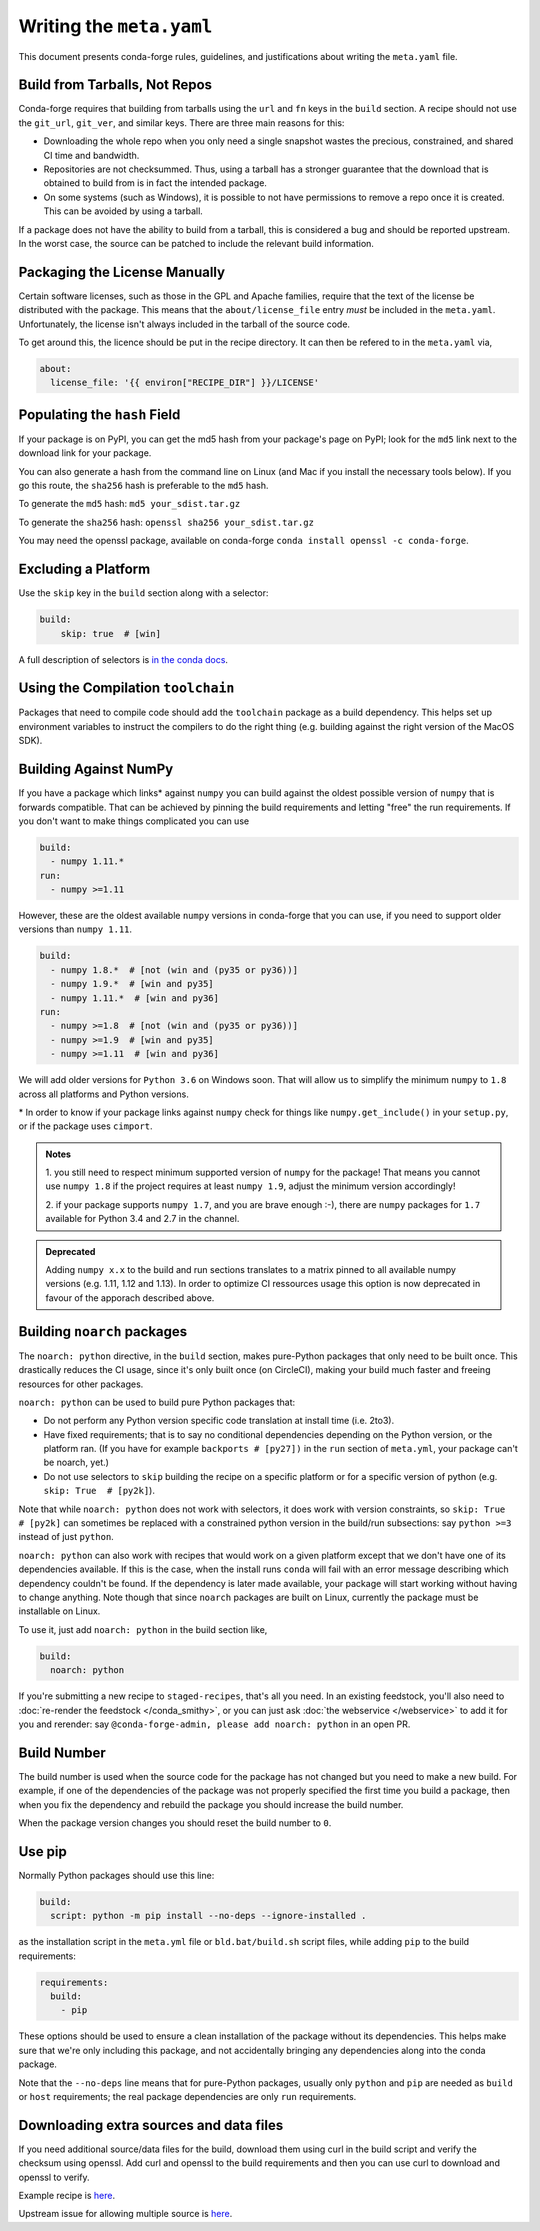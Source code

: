 Writing the ``meta.yaml``
==========================
This document presents conda-forge rules, guidelines, and justifications
about writing the ``meta.yaml`` file.


Build from Tarballs, Not Repos
------------------------------
Conda-forge requires that building from tarballs using the
``url`` and ``fn`` keys in the ``build`` section. A recipe
should not use the ``git_url``, ``git_ver``, and similar
keys. There are three main reasons for this:

* Downloading the whole repo when you only need a single snapshot wastes
  the precious, constrained, and shared CI time and bandwidth.
* Repositories are not checksummed. Thus, using a tarball has a
  stronger guarantee that the download that is obtained to build from is
  in fact the intended package.
* On some systems (such as Windows), it is possible to not have permissions
  to remove a repo once it is created. This can be avoided by using a tarball.

If a package does not have the ability to build from a tarball, this is
considered a bug and should be reported upstream. In the worst case,
the source can be patched to include the relevant build information.


Packaging the License Manually
------------------------------
Certain software licenses, such as those in the GPL and Apache families,
require that the text of the license be distributed with the package.
This means that the ``about/license_file`` entry *must* be included in the
``meta.yaml``. Unfortunately, the license isn't always included in the
tarball of the source code.

To get around this, the licence should be put in the recipe directory.
It can then be refered to in the ``meta.yaml`` via,

.. code-block:: yaml

    about:
      license_file: '{{ environ["RECIPE_DIR"] }}/LICENSE'


Populating the ``hash`` Field
-----------------------------
If your package is on PyPI, you can get the md5 hash from your package's page
on PyPI; look for the ``md5`` link next to the download link for your package.

You can also generate a hash from the command line on Linux (and Mac if you
install the necessary tools below). If you go this route, the ``sha256`` hash
is preferable to the ``md5`` hash.

To generate the ``md5`` hash: ``md5 your_sdist.tar.gz``

To generate the ``sha256`` hash: ``openssl sha256 your_sdist.tar.gz``

You may need the openssl package, available on conda-forge
``conda install openssl -c conda-forge``.


Excluding a Platform
--------------------
Use the ``skip`` key in the ``build`` section along with a selector:

.. code-block:: yaml

    build:
        skip: true  # [win]

A full description of selectors is
`in the conda docs <http://conda.pydata.org/docs/building/meta-yaml.html#preprocessing-selectors>`_.


Using the Compilation ``toolchain``
-----------------------------------
Packages that need to compile code should add the ``toolchain`` package as a build dependency. This helps set up environment variables to instruct the compilers to do the right thing (e.g. building against the right version of the MacOS SDK).


Building Against NumPy
----------------------
If you have a package which links\* against ``numpy`` you can build against the oldest possible version of ``numpy`` that is forwards compatible.
That can be achieved by pinning the build requirements and letting "free" the run requirements.
If you don't want to make things complicated you can use

.. code-block:: yaml

    build:
      - numpy 1.11.*
    run:
      - numpy >=1.11

However, these are the oldest available ``numpy`` versions in conda-forge that you can use, if you need to support older versions than ``numpy 1.11``.

.. code-block:: yaml

    build:
      - numpy 1.8.*  # [not (win and (py35 or py36))]
      - numpy 1.9.*  # [win and py35]
      - numpy 1.11.*  # [win and py36]
    run:
      - numpy >=1.8  # [not (win and (py35 or py36))]
      - numpy >=1.9  # [win and py35]
      - numpy >=1.11  # [win and py36]

We will add older versions for ``Python 3.6`` on Windows soon.
That will allow us to simplify the minimum ``numpy`` to ``1.8`` across all platforms and Python versions.


\* In order to know if your package links against ``numpy`` check for things like ``numpy.get_include()`` in your ``setup.py``,
or if the package uses ``cimport``.


.. admonition:: Notes

    1. you still need to respect minimum supported version of ``numpy`` for the package!
    That means you cannot use ``numpy 1.8`` if the project requires at least ``numpy 1.9``,
    adjust the minimum version accordingly!

    2. if your package supports ``numpy 1.7``, and you are brave enough :-),
    there are ``numpy`` packages for ``1.7`` available for Python 3.4 and 2.7 in the channel.


.. admonition:: Deprecated

    Adding ``numpy x.x`` to the build and run sections translates to a matrix pinned to all
    available numpy versions (e.g. 1.11, 1.12 and 1.13). In order to optimize CI ressources
    usage this option is now deprecated in favour of the apporach described above.

.. _noarch:

Building ``noarch`` packages
----------------------------

The ``noarch: python`` directive, in the ``build`` section, makes pure-Python
packages that only need to be built once. This drastically reduces the CI usage,
since it's only built once (on CircleCI), making your build much faster and
freeing resources for other packages.

``noarch: python`` can be used to build pure Python packages that:

* Do not perform any Python version specific code translation at install time (i.e. 2to3).

* Have fixed requirements; that is to say no conditional dependencies
  depending on the Python version, or the platform ran. (If you have for example
  ``backports # [py27])`` in the ``run`` section of ``meta.yml``, your package
  can't be noarch, yet.)

* Do not use selectors to ``skip`` building the recipe on a specific platform or
  for a specific version of python (e.g. ``skip: True  # [py2k]``).

Note that while ``noarch: python`` does not work with selectors, it does work
with version constraints, so ``skip: True  # [py2k]`` can sometimes be replaced
with a constrained python version in the build/run subsections:
say ``python >=3`` instead of just ``python``.

``noarch: python`` can also work with recipes that would work on a given platform
except that we don't have one of its dependencies available.
If this is the case, when the install runs ``conda`` will fail with an error
message describing which dependency couldn't be found.
If the dependency is later made available, your package will start working
without having to change anything.
Note though that since ``noarch`` packages are built on Linux, currently the
package must be installable on Linux.

To use it, just add ``noarch: python`` in the build section like,

.. code-block:: yaml

    build:
      noarch: python

If you're submitting a new recipe to ``staged-recipes``, that's all you need.
In an existing feedstock, you'll also need to :doc:`re-render the feedstock </conda_smithy>`,
or you can just ask :doc:`the webservice </webservice>` to add it for you and rerender:
say ``@conda-forge-admin, please add noarch: python`` in an open PR.


Build Number
------------
The build number is used when the source code for the package has not changed but you
need to make a new build. For example, if one of the dependencies of the package was
not properly specified the first time you build a package, then when you fix the
dependency and rebuild the package you should increase the build number.

When the package version changes you should reset the build number to ``0``.

.. _use-pip:

Use pip
-------
Normally Python packages should use this line:

.. code-block:: yaml

    build:
      script: python -m pip install --no-deps --ignore-installed .

as the installation script in the ``meta.yml`` file or ``bld.bat/build.sh`` script files,
while adding ``pip`` to the build requirements:

.. code-block:: yaml

    requirements:
      build:
        - pip

These options should be used to ensure a clean installation of the package without its
dependencies. This helps make sure that we're only including this package,
and not accidentally bringing any dependencies along into the conda package.

Note that the ``--no-deps`` line means that for pure-Python packages,
usually only ``python`` and ``pip`` are needed as ``build`` or ``host`` requirements;
the real package dependencies are only ``run`` requirements.


Downloading extra sources and data files
----------------------------------------
If you need additional source/data files for the build, download them using curl in the build script
and verify the checksum using openssl. Add curl and openssl to the build requirements and then you
can use curl to download and openssl to verify.

Example recipe is
`here <https://github.com/conda-forge/pari-feedstock/blob/187bb3bdd0a5e35b2ecaa73ed2ceddc4ca0c2f5a/recipe/build.sh#L27-L35>`_.

Upstream issue for allowing multiple source is
`here <https://github.com/conda/conda-build/issues/1466>`_.
